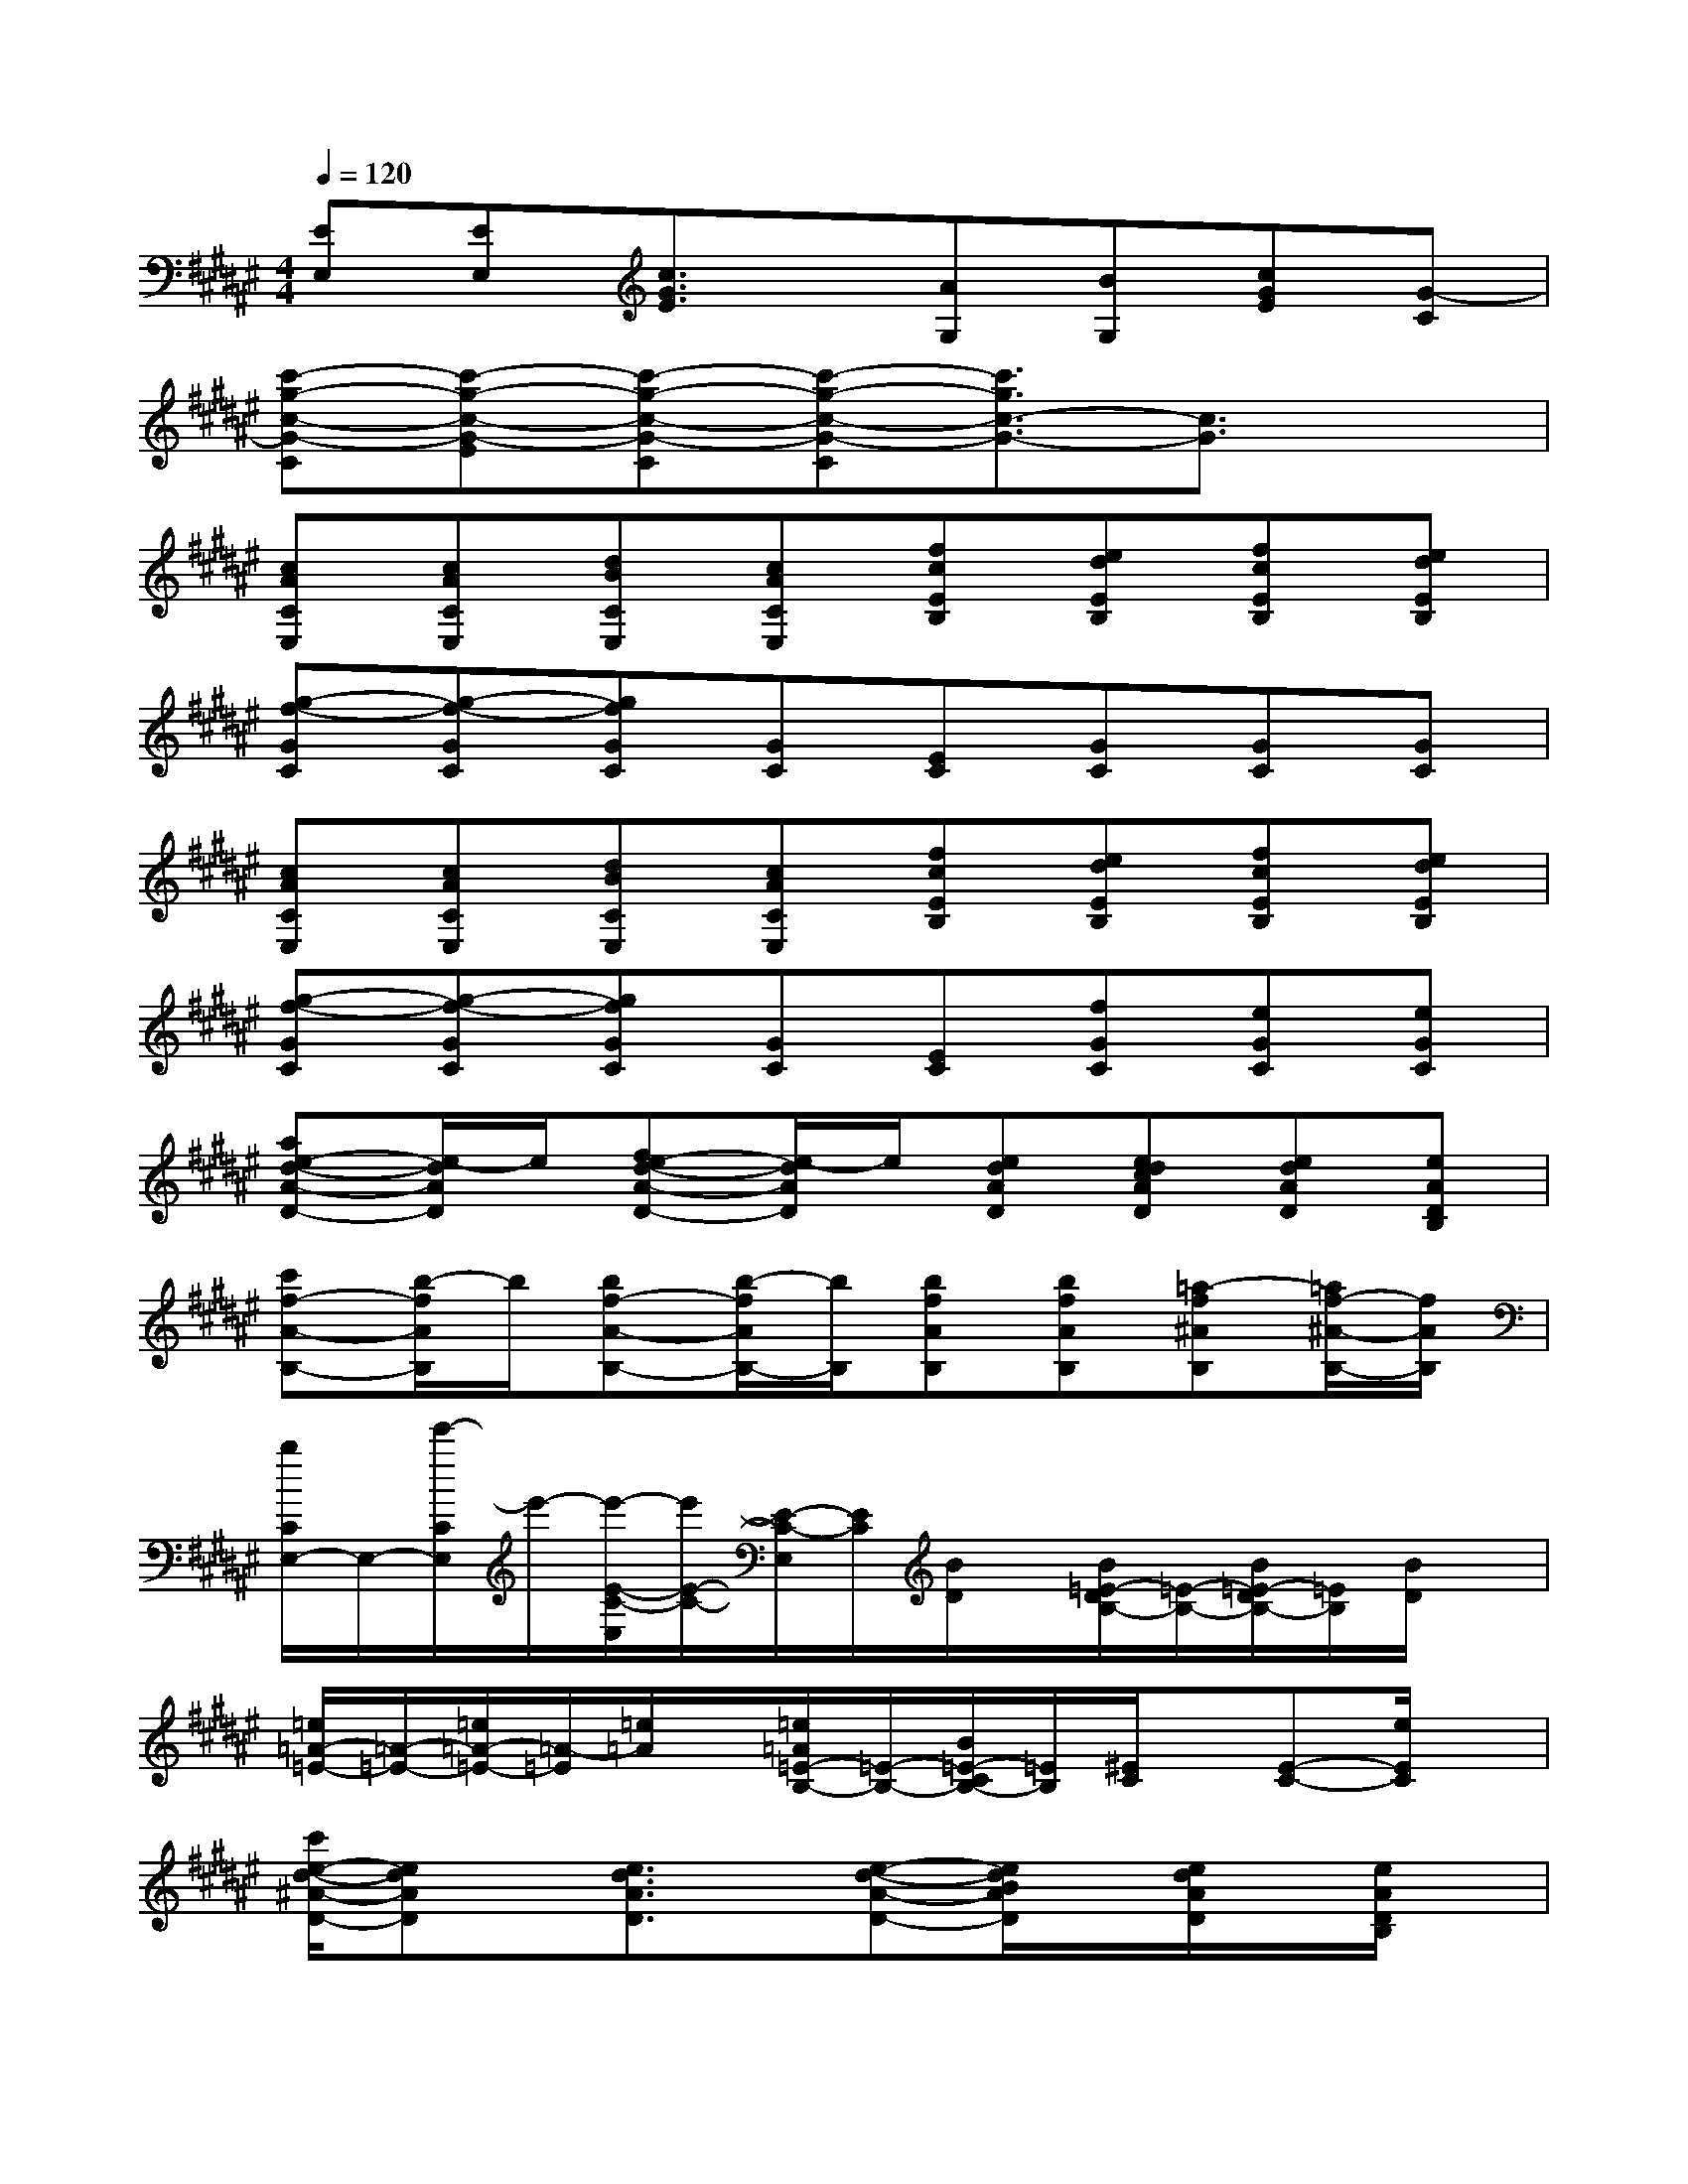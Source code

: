 X:1
T:
M:4/4
L:1/8
Q:1/4=120
K:F#%6sharps
V:1
[EE,][EE,][c3/2G3/2E3/2]x/2[AG,][BG,][cGE][G-C]|
[c'-g-c-G-C][c'-g-c-G-E][c'-g-c-G-C][c'-g-c-G-C][c'3/2g3/2c3/2-G3/2-][c3/2G3/2]x|
[cACE,][cACE,][dBCE,][cACE,][fcEB,][edEB,][fcEB,][edEB,]|
[g-f-GC][g-f-GC][gfGC][GC][EC][GC][GC][GC]|
[cACE,][cACE,][dBCE,][cACE,][fcEB,][edEB,][fcEB,][edEB,]|
[g-f-GC][g-f-GC][gfGC][GC][EC][fGC][eGC][eGC]|
[ae-d-A-D-][e/2-d/2A/2D/2]e/2[e-fd-A-D-][e/2-d/2A/2D/2]e/2[edAD][edcAD][edAD][eADB,]|
[c'f-A-B,-][b/2-f/2A/2B,/2]b/2[bf-A-B,-][b/2-f/2A/2B,/2-][b/2B,/2][bfAB,][bfAB,][=a-f^AB,][=a/2f/2-^A/2-B,/2-][f/2A/2B,/2]|
[b/2C/2E,/2-]E,/2-[e'/2-C/2E,/2]e'/2-[e'/2-E/2-C/2-E,/2][e'/2E/2-C/2-][E/2-C/2-E,/2][E/2C/2][B/2D/2]x/2[B/2=E/2-D/2B,/2-][=E/2-B,/2-][B/2=E/2-D/2B,/2-][=E/2B,/2][B/2D/2]x/2|
[=e/2=A/2-=E/2-][=A/2-=E/2-][=e/2=A/2-=E/2-][=A/2-=E/2][=e/2=A/2]x/2[=e/2=A/2=E/2-B,/2-][=E/2-B,/2-][B/2=E/2-C/2B,/2-][=E/2B,/2][^E/2C/2]x/2[E-C-][e/2E/2C/2]x/2|
[c'/2e/2-d/2-^A/2-D/2-][edAD]x/2[e3/2d3/2A3/2D3/2]x/2[e-d-A-D-][e/2d/2B/2A/2D/2]x/2[e/2d/2A/2D/2]x/2[e/2A/2D/2B,/2]x/2|
[e'/2e/2-A/2-B,/2-][eAB,]x/2[e3/2A3/2B,3/2]x/2[e/2A/2B,/2]x/2[e/2A/2B,/2]x/2[e/2A/2B,/2]x/2[c'/2e/2A/2B,/2]x/2|
[g/2d/2-G/2-G,/2-][d/2-G/2-G,/2-][=a/2g/2d/2G/2G,/2]x/2[^a/2g/2d/2-G/2-G,/2-][d/2-G/2-G,/2-][b/2e/2d/2G/2G,/2]x/2[d'/2g/2d/2G/2G,/2]x/2[b/2g/2d/2G/2G,/2]x/2[a/2d/2G/2G,/2]x/2[g/2e/2d/2G/2G,/2]x/2|
[g3/2-f3/2-c3/2G3/2C3/2][g/2-f/2-][a/2g/2f/2-c/2-G/2-C/2-][f/2-c/2-G/2-C/2-][b/2f/2c/2G/2C/2]x/2[d'/2b/2-e/2-c/2G/2][b/2-e/2-][b/2-e/2-C/2][b/2-e/2-][b/2a/2e/2c/2G/2]x/2[g/2C/2]x/2|
[b3/2-g3/2-c3/2G3/2C3/2][b/2-g/2-][b/2a/2g/2-c/2-G/2-C/2-][g/2-c/2-G/2-C/2-][b/2g/2-c/2G/2C/2]g/2-[d'/2c'/2-g/2-c/2G/2C/2][c'/2-g/2-][c'/2-g/2G/2]c'/2-[f'/2c'/2B/2]x/2[g/2c/2]a/2-|
[e'/2-a/2-E,/2][e'/2-a/2-][e'/2-a/2-E,/2][e'/2-a/2-][e'-a-c-E-][e'/2-a/2-c/2G/2-E/2][e'/2-a/2-G/2-][e'/2-a/2-A/2G/2-G,/2][e'/2-a/2-G/2-][e'/2a/2B/2G/2-G,/2]G/2[c/2G/2E/2]x/2[G/2-C/2]G/2-
